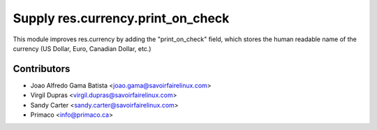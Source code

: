 Supply res.currency.print_on_check
==================================

This module improves res.currency by adding the "print_on_check" field, which
stores the human readable name of the currency (US Dollar, Euro, Canadian
Dollar, etc.)

Contributors
------------
* Joao Alfredo Gama Batista <joao.gama@savoirfairelinux.com>
* Virgil Dupras <virgil.dupras@savoirfairelinux.com>
* Sandy Carter <sandy.carter@savoirfairelinux.com>
* Primaco <info@primaco.ca>


